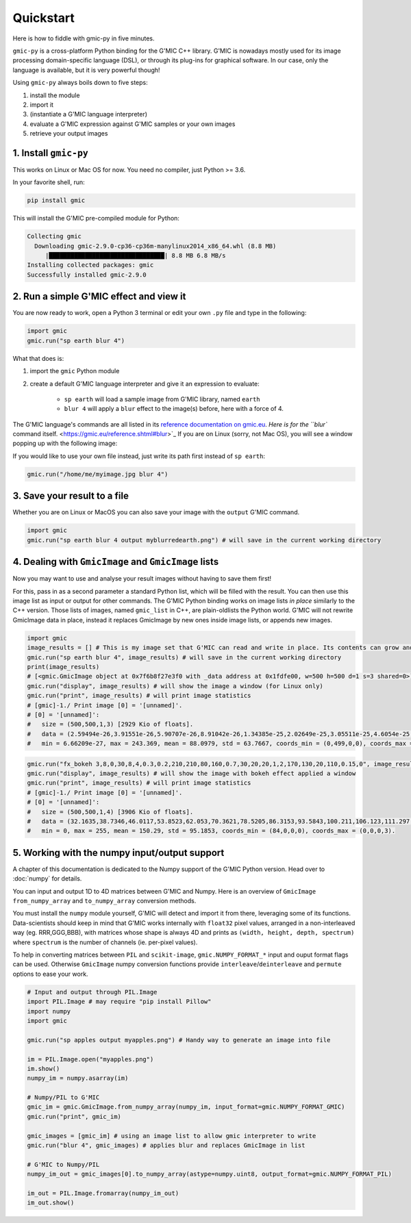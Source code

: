 Quickstart
===========
Here is how to fiddle with gmic-py in five minutes.

``gmic-py`` is a cross-platform Python binding for the G'MIC C++ library.
G'MIC is nowadays mostly used for its image processing domain-specific language (DSL), or through its plug-ins for graphical software.
In our case, only the language is available, but it is very powerful though!

Using ``gmic-py`` always boils down to five steps:

#. install the module
#. import it
#. (instantiate a G'MIC language interpreter)
#. evaluate a G'MIC expression against G'MIC samples or your own images
#. retrieve your output images

1. Install ``gmic-py``
#######################
This works on Linux or Mac OS for now. You need no compiler, just Python >= 3.6.

In your favorite shell, run:

.. code-block:: sh

    pip install gmic

This will install the G'MIC pre-compiled module for Python:

.. code-block::

    Collecting gmic
      Downloading gmic-2.9.0-cp36-cp36m-manylinux2014_x86_64.whl (8.8 MB)
         |████████████████████████████████| 8.8 MB 6.8 MB/s
    Installing collected packages: gmic
    Successfully installed gmic-2.9.0

2. Run a simple G'MIC effect and view it
#########################################

You are now ready to work, open a Python 3 terminal or edit your own ``.py`` file and type in the following:

.. code-block:: python

    import gmic
    gmic.run("sp earth blur 4")

What that does is:

#. import the ``gmic`` Python module
#. create a default G'MIC language interpreter and give it an expression to evaluate:

    * ``sp earth`` will load a sample image from G'MIC library, named ``earth``
    * ``blur 4`` will apply a ``blur`` effect to the image(s) before, here with a force of 4.

The G'MIC language's commands are all listed in its `reference documentation on gmic.eu <https://gmic.eu/reference.shtml>`_. `Here is for the ``blur`` command itself. <https://gmic.eu/reference.shtml#blur>`_
If you are on Linux (sorry, not Mac OS), you will see a window popping up with the following image:

.. gmicpic:: sp earth blur 4

If you would like to use your own file instead, just write its path first instead of ``sp earth``:

.. code-block:: python

    gmic.run("/home/me/myimage.jpg blur 4")

3. Save your result to a file
##############################

Whether you are on Linux or MacOS you can also save your image with the ``output`` G'MIC command.

.. code-block:: python

    import gmic
    gmic.run("sp earth blur 4 output myblurredearth.png") # will save in the current working directory

4. Dealing with ``GmicImage`` and ``GmicImage`` lists
#####################################################

Now you may want to use and analyse your result images without having to save them first!

For this, pass in as a second parameter a standard Python list, which will be filled with the result.
You can then use this image list as input or output for other commands.
The G'MIC Python binding works on image lists *in place* similarly to the C++ version. Those lists of images, named ``gmic_list`` in C++, are plain-oldlists the Python world.
G'MIC will not rewrite GmicImage data in place, instead it replaces GmicImage by new ones inside image lists, or appends new images.

.. code-block:: python

    import gmic
    image_results = [] # This is my image set that G'MIC can read and write in place. Its contents can grow and reduce.
    gmic.run("sp earth blur 4", image_results) # will save in the current working directory
    print(image_results)
    # [<gmic.GmicImage object at 0x7f6b8f27e3f0 with _data address at 0x1fdfe00, w=500 h=500 d=1 s=3 shared=0>]
    gmic.run("display", image_results) # will show the image a window (for Linux only)
    gmic.run("print", image_results) # will print image statistics
    # [gmic]-1./ Print image [0] = '[unnamed]'.
    # [0] = '[unnamed]':
    #   size = (500,500,1,3) [2929 Kio of floats].
    #   data = (2.59494e-26,3.91551e-26,5.90707e-26,8.91042e-26,1.34385e-25,2.02649e-25,3.05511e-25,4.6054e-25,6.94078e-25,1.04589e-24,1.57568e-24,2.3734e-24,(...),5.74726e-24,3.81723e-24,2.53479e-24,1.68282e-24,1.117e-24,7.41318e-25,4.91866e-25,3.26308e-25,2.16433e-25,1.43531e-25,9.51711e-26,6.30933e-26).
    #   min = 6.66209e-27, max = 243.369, mean = 88.0979, std = 63.7667, coords_min = (0,499,0,0), coords_max = (84,345,0,2).

.. gmicpic:: sp earth blur 4

.. code-block:: python

    gmic.run("fx_bokeh 3,8,0,30,8,4,0.3,0.2,210,210,80,160,0.7,30,20,20,1,2,170,130,20,110,0.15,0", image_results)
    gmic.run("display", image_results) # will show the image with bokeh effect applied a window
    gmic.run("print", image_results) # will print image statistics
    # [gmic]-1./ Print image [0] = '[unnamed]'.
    # [0] = '[unnamed]':
    #   size = (500,500,1,4) [3906 Kio of floats].
    #   data = (32.1635,38.7346,46.0117,53.8523,62.053,70.3621,78.5205,86.3153,93.5843,100.211,106.123,111.297,(...),255,255,255,255,255,255,255,255,255,255,255,255).
    #   min = 0, max = 255, mean = 150.29, std = 95.1853, coords_min = (84,0,0,0), coords_max = (0,0,0,3).

.. gmicpic:: sp earth blur 4 fx_bokeh 3,8,0,30,8,4,0.3,0.2,210,210,80,160,0.7,30,20,20,1,2,170,130,20,110,0.15,0

5. Working with the numpy input/output support
##############################################

A chapter of this documentation is dedicated to the Numpy support of the G'MIC Python version. Head over to :doc:`numpy` for details.

You can input and output 1D to 4D matrices between G'MIC and Numpy. Here is an overview of ``GmicImage`` ``from_numpy_array`` and ``to_numpy_array`` conversion methods.

You must install the ``numpy`` module yourself, G'MIC will detect and import it from there, leveraging some of its functions.
Data-scientists should keep in mind that G'MIC works internally with ``float32`` pixel values, arranged in a non-interleaved way (eg. RRR,GGG,BBB), with matrices whose shape is always 4D and prints as ``(width, height, depth, spectrum)`` where ``spectrum`` is the number of channels (ie. per-pixel values).

To help in converting matrices between ``PIL`` and ``scikit-image``, ``gmic.NUMPY_FORMAT_*`` input and ouput format flags can be used. Otherwise ``GmicImage`` numpy conversion functions provide ``interleave``/``deinterleave`` and ``permute`` options to ease your work.

.. code-block:: python

    # Input and output through PIL.Image
    import PIL.Image # may require "pip install Pillow"
    import numpy
    import gmic

    gmic.run("sp apples output myapples.png") # Handy way to generate an image into file

    im = PIL.Image.open("myapples.png")
    im.show()
    numpy_im = numpy.asarray(im)

    # Numpy/PIL to G'MIC
    gmic_im = gmic.GmicImage.from_numpy_array(numpy_im, input_format=gmic.NUMPY_FORMAT_GMIC)
    gmic.run("print", gmic_im)

    gmic_images = [gmic_im] # using an image list to allow gmic interpreter to write
    gmic.run("blur 4", gmic_images) # applies blur and replaces GmicImage in list

    # G'MIC to Numpy/PIL
    numpy_im_out = gmic_images[0].to_numpy_array(astype=numpy.uint8, output_format=gmic.NUMPY_FORMAT_PIL)

    im_out = PIL.Image.fromarray(numpy_im_out)
    im_out.show()
